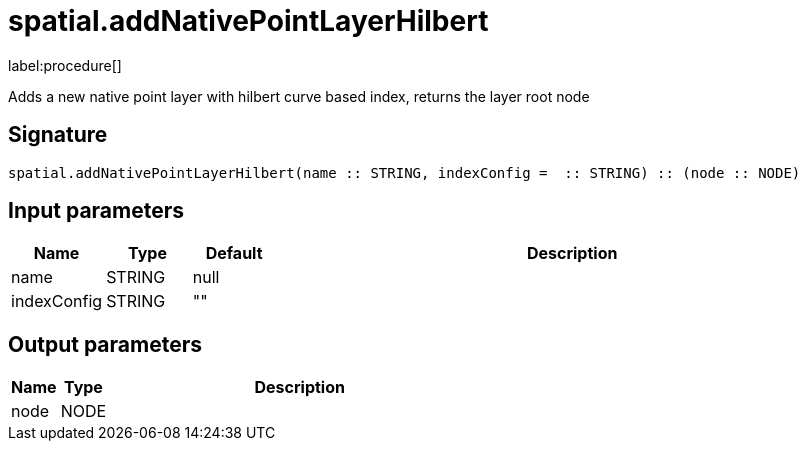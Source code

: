 // This file is generated by DocGeneratorTest, do not edit it manually
= spatial.addNativePointLayerHilbert

:description: This section contains reference documentation for the spatial.addNativePointLayerHilbert procedure.

label:procedure[]

[.emphasis]
Adds a new native point layer with hilbert curve based index, returns the layer root node

== Signature

[source]
----
spatial.addNativePointLayerHilbert(name :: STRING, indexConfig =  :: STRING) :: (node :: NODE)
----

== Input parameters

[.procedures,opts=header,cols='1,1,1,7']
|===
|Name|Type|Default|Description
|name|STRING|null|
|indexConfig|STRING|""|
|===

== Output parameters

[.procedures,opts=header,cols='1,1,8']
|===
|Name|Type|Description
|node|NODE|
|===

